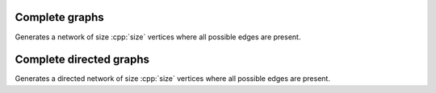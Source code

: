 Complete graphs
===============

.. tab-set::

  .. tab-item:: Python
    :sync: python

    .. py:function:: complete_graph[vert_type](size: int) \
       -> undirected_network[vert_type]

  .. tab-item:: C++
    :sync: cpp

    .. cpp:function:: template <integer_vertex VertT> \
       undirected_network<VertT> complete_graph(VertT size)


Generates a network of size :cpp:`size` vertices where all possible edges are
present.


Complete directed graphs
========================

.. tab-set::

  .. tab-item:: Python
    :sync: python

    .. py:function:: complete_directed_graph[vert_type](size: int) \
       -> directed_network[vert_type]

  .. tab-item:: C++
    :sync: cpp

    .. cpp:function:: template <integer_vertex VertT> \
       directed_network<VertT> complete_directed_graph(VertT size)

Generates a directed network of size :cpp:`size` vertices where all possible
edges are present.
